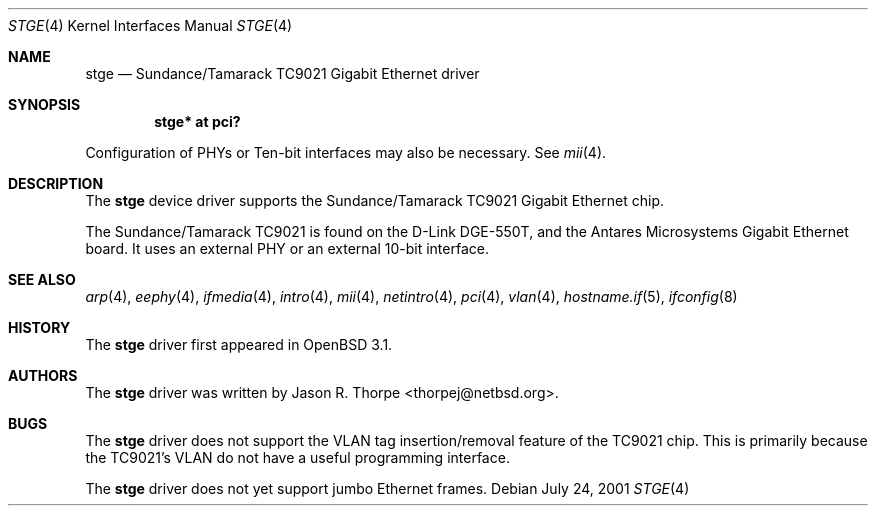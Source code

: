 .\"	$OpenBSD: stge.4,v 1.5 2002/09/26 07:55:40 miod Exp $
.\"	$NetBSD: stge.4,v 1.5 2001/09/11 22:52:54 wiz Exp $
.\"
.\" Copyright (c) 2001 The NetBSD Foundation, Inc.
.\" All rights reserved.
.\"
.\" This code is derived from software contributed to The NetBSD Foundation
.\" by Jason R. Thorpe.
.\"
.\" Redistribution and use in source and binary forms, with or without
.\" modification, are permitted provided that the following conditions
.\" are met:
.\" 1. Redistributions of source code must retain the above copyright
.\"    notice, this list of conditions and the following disclaimer.
.\" 2. Redistributions in binary form must reproduce the above copyright
.\"    notice, this list of conditions and the following disclaimer in the
.\"    documentation and/or other materials provided with the distribution.
.\" 3. All advertising materials mentioning features or use of this software
.\"    must display the following acknowledgement:
.\"        This product includes software developed by the NetBSD
.\"        Foundation, Inc. and its contributors.
.\" 4. Neither the name of The NetBSD Foundation nor the names of its
.\"    contributors may be used to endorse or promote products derived
.\"    from this software without specific prior written permission.
.\"
.\" THIS SOFTWARE IS PROVIDED BY THE NETBSD FOUNDATION, INC. AND CONTRIBUTORS
.\" ``AS IS'' AND ANY EXPRESS OR IMPLIED WARRANTIES, INCLUDING, BUT NOT LIMITED
.\" TO, THE IMPLIED WARRANTIES OF MERCHANTABILITY AND FITNESS FOR A PARTICULAR
.\" PURPOSE ARE DISCLAIMED.  IN NO EVENT SHALL THE FOUNDATION OR CONTRIBUTORS
.\" BE LIABLE FOR ANY DIRECT, INDIRECT, INCIDENTAL, SPECIAL, EXEMPLARY, OR
.\" CONSEQUENTIAL DAMAGES (INCLUDING, BUT NOT LIMITED TO, PROCUREMENT OF
.\" SUBSTITUTE GOODS OR SERVICES; LOSS OF USE, DATA, OR PROFITS; OR BUSINESS
.\" INTERRUPTION) HOWEVER CAUSED AND ON ANY THEORY OF LIABILITY, WHETHER IN
.\" CONTRACT, STRICT LIABILITY, OR TORT (INCLUDING NEGLIGENCE OR OTHERWISE)
.\" ARISING IN ANY WAY OUT OF THE USE OF THIS SOFTWARE, EVEN IF ADVISED OF THE
.\" POSSIBILITY OF SUCH DAMAGE.
.\"
.Dd July 24, 2001
.Dt STGE 4
.Os
.Sh NAME
.Nm stge
.Nd Sundance/Tamarack TC9021 Gigabit Ethernet driver
.Sh SYNOPSIS
.Cd "stge* at pci?"
.Pp
Configuration of PHYs or Ten-bit interfaces may also be necessary.
See
.Xr mii 4 .
.Sh DESCRIPTION
The
.Nm
device driver supports the Sundance/Tamarack TC9021 Gigabit Ethernet
chip.
.Pp
The Sundance/Tamarack TC9021 is found on the D-Link DGE-550T, and
the Antares Microsystems Gigabit Ethernet board.
It uses an external PHY or an external 10-bit interface.
.\".Pp
.\"The TC9021 supports IPv4/TCP/UDP checksumming in hardware.  The
.\".Nm
.\"driver supports this feature of the chip.  See
.\".Xr ifconfig 8
.\"for information on how to enable this feature.
.\" .Sh DIAGNOSTICS
.\" XXX too be done.
.Sh SEE ALSO
.Xr arp 4 ,
.Xr eephy 4 ,
.Xr ifmedia 4 ,
.Xr intro 4 ,
.Xr mii 4 ,
.Xr netintro 4 ,
.Xr pci 4 ,
.Xr vlan 4 ,
.Xr hostname.if 5 ,
.Xr ifconfig 8
.Sh HISTORY
The
.Nm
driver first appeared in
.Ox 3.1 .
.Sh AUTHORS
The
.Nm
driver was written by
.An Jason R. Thorpe Aq thorpej@netbsd.org .
.Sh BUGS
The
.Nm
driver does not support the VLAN tag insertion/removal feature of the
TC9021 chip.
This is primarily because the TC9021's VLAN do not have a useful
programming interface.
.Pp
The
.Nm
driver does not yet support jumbo Ethernet frames.
